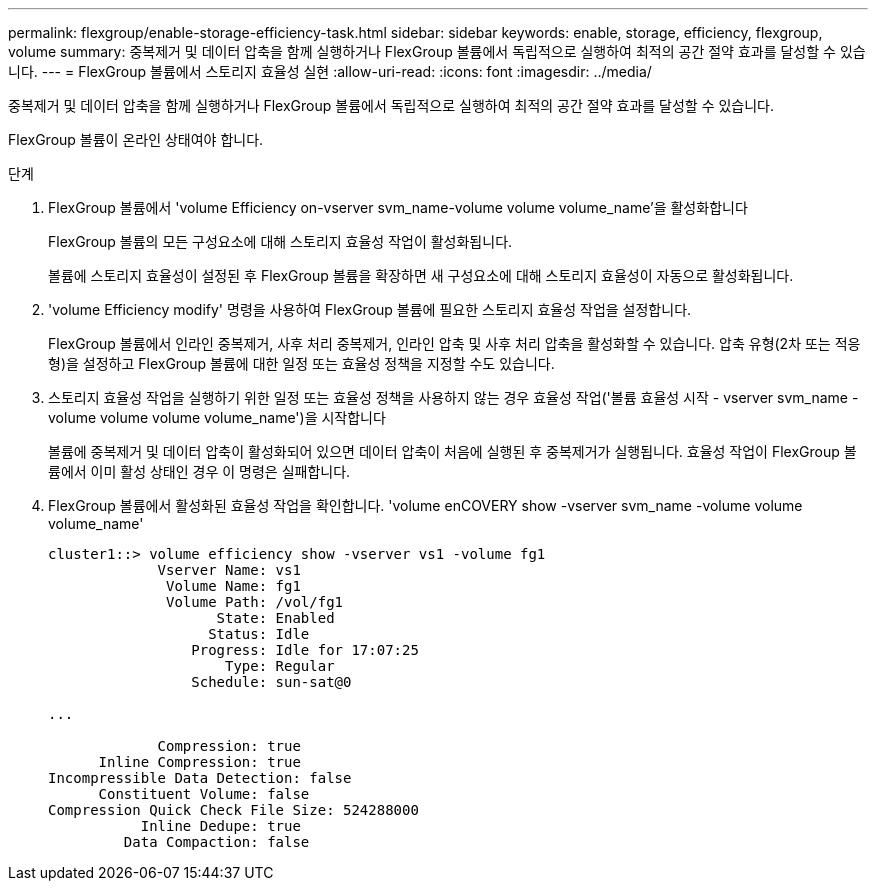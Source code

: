 ---
permalink: flexgroup/enable-storage-efficiency-task.html 
sidebar: sidebar 
keywords: enable, storage, efficiency, flexgroup, volume 
summary: 중복제거 및 데이터 압축을 함께 실행하거나 FlexGroup 볼륨에서 독립적으로 실행하여 최적의 공간 절약 효과를 달성할 수 있습니다. 
---
= FlexGroup 볼륨에서 스토리지 효율성 실현
:allow-uri-read: 
:icons: font
:imagesdir: ../media/


[role="lead"]
중복제거 및 데이터 압축을 함께 실행하거나 FlexGroup 볼륨에서 독립적으로 실행하여 최적의 공간 절약 효과를 달성할 수 있습니다.

FlexGroup 볼륨이 온라인 상태여야 합니다.

.단계
. FlexGroup 볼륨에서 'volume Efficiency on-vserver svm_name-volume volume volume_name'을 활성화합니다
+
FlexGroup 볼륨의 모든 구성요소에 대해 스토리지 효율성 작업이 활성화됩니다.

+
볼륨에 스토리지 효율성이 설정된 후 FlexGroup 볼륨을 확장하면 새 구성요소에 대해 스토리지 효율성이 자동으로 활성화됩니다.

. 'volume Efficiency modify' 명령을 사용하여 FlexGroup 볼륨에 필요한 스토리지 효율성 작업을 설정합니다.
+
FlexGroup 볼륨에서 인라인 중복제거, 사후 처리 중복제거, 인라인 압축 및 사후 처리 압축을 활성화할 수 있습니다. 압축 유형(2차 또는 적응형)을 설정하고 FlexGroup 볼륨에 대한 일정 또는 효율성 정책을 지정할 수도 있습니다.

. 스토리지 효율성 작업을 실행하기 위한 일정 또는 효율성 정책을 사용하지 않는 경우 효율성 작업('볼륨 효율성 시작 - vserver svm_name - volume volume volume volume_name')을 시작합니다
+
볼륨에 중복제거 및 데이터 압축이 활성화되어 있으면 데이터 압축이 처음에 실행된 후 중복제거가 실행됩니다. 효율성 작업이 FlexGroup 볼륨에서 이미 활성 상태인 경우 이 명령은 실패합니다.

. FlexGroup 볼륨에서 활성화된 효율성 작업을 확인합니다. 'volume enCOVERY show -vserver svm_name -volume volume volume_name'
+
[listing]
----
cluster1::> volume efficiency show -vserver vs1 -volume fg1
             Vserver Name: vs1
              Volume Name: fg1
              Volume Path: /vol/fg1
                    State: Enabled
                   Status: Idle
                 Progress: Idle for 17:07:25
                     Type: Regular
                 Schedule: sun-sat@0

...

             Compression: true
      Inline Compression: true
Incompressible Data Detection: false
      Constituent Volume: false
Compression Quick Check File Size: 524288000
           Inline Dedupe: true
         Data Compaction: false
----

